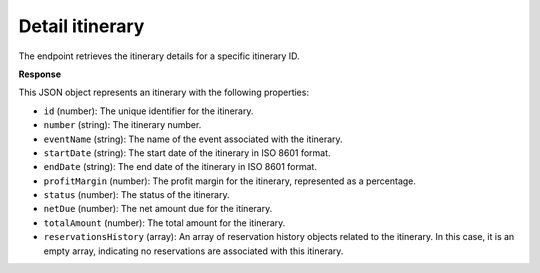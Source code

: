 Detail itinerary
================

The endpoint retrieves the itinerary details for a specific itinerary ID.

**Response**

This JSON object represents an itinerary with the following properties:

- ``id`` (number): The unique identifier for the itinerary.
- ``number`` (string): The itinerary number.

- ``eventName`` (string): The name of the event associated with the itinerary.

- ``startDate`` (string): The start date of the itinerary in ISO 8601 format.

- ``endDate`` (string): The end date of the itinerary in ISO 8601 format.

- ``profitMargin`` (number): The profit margin for the itinerary, represented as a percentage.

- ``status`` (number): The status of the itinerary.

- ``netDue`` (number): The net amount due for the itinerary.

- ``totalAmount`` (number): The total amount for the itinerary.

- ``reservationsHistory`` (array): An array of reservation history objects related to the itinerary. In this case, it is an empty array, indicating no reservations are associated with this itinerary.
